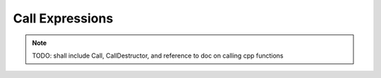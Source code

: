 
##################
 Call Expressions
##################

.. note::

  TODO: shall include Call, CallDestructor, and reference to doc on calling cpp functions
  

